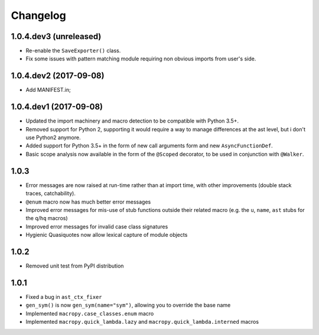 Changelog
=========

1.0.4.dev3 (unreleased)
-----------------------

- Re-enable the ``SaveExporter()`` class.

- Fix some issues with pattern matching module requiring non obvious
  imports from user's side.


1.0.4.dev2 (2017-09-08)
-----------------------

- Add MANIFEST.in;

1.0.4.dev1 (2017-09-08)
-----------------------

- Updated the import machinery and macro detection to be compatible
  with Python 3.5+.

- Removed support for Python 2, supporting it would require a way to
  manage differences at the ast level, but i don't use Python2 anymore.

- Added support for Python 3.5+ in the form of new call arguments form
  and new ``AsyncFunctionDef``.

- Basic scope analysis now available in the form of the ``@Scoped``
  decorator, to be used in conjunction with ``@Walker``.

1.0.3
-----

- Error messages are now raised at run-time rather than at import
  time, with other improvements (double stack traces, catchability).

- ``@enum`` macro now has much better error messages

- Improved error messages for mis-use of stub functions outside their
  related macro (e.g. the ``u``, ``name``, ``ast`` stubs for the ``q``/``hq``
  macros)

- Improved error messages for invalid case class signatures

- Hygienic Quasiquotes now allow lexical capture of module objects

1.0.2
-----

- Removed unit test from PyPI distribution

1.0.1
-----
- Fixed a bug in ``ast_ctx_fixer``
- ``gen_sym()`` is now ``gen_sym(name="sym")``, allowing you to override the base name
- Implemented ``macropy.case_classes.enum`` macro
- Implemented ``macropy.quick_lambda.lazy`` and ``macropy.quick_lambda.interned`` macros
